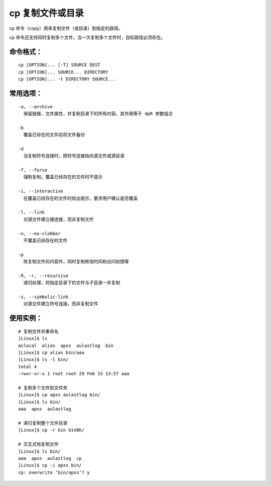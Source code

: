 .. _cmd_cp:

cp 复制文件或目录
####################################

cp 命令（copy）用来复制文件（或目录）到指定的路径。

cp 命令还支持同时复制多个文件，当一次复制多个文件时，目标路径必须存在。


命令格式：
************************************

.. highlight:: none

::

    cp [OPTION]... [-T] SOURCE DEST
    cp [OPTION]... SOURCE... DIRECTORY
    cp [OPTION]... -t DIRECTORY SOURCE...


常用选项：
************************************

::

    -a, --archive
      保留链接、文件属性，并复制目录下的所有内容。其作用等于 dpR 参数组合

    -b
      覆盖已存在的文件前将文件备份

    -d
      当复制符号连接时，把符号连接指向源文件或源目录

    -f, --force
      强制复制，覆盖已经存在的文件时不提示

    -i, --interactive
      在覆盖已经存在的文件时给出提示，要求用户确认是否覆盖

    -l, --link
      对源文件建立硬连接，而非复制文件

    -n, --no-clobber
      不覆盖已经存在的文件

    -p
      除复制文件的内容外，同时复制修改时间和访问权限等

    -R, -r, --recursive
      递归处理，将指定目录下的文件与子目录一并复制

    -s, --symbolic-link
      对源文件建立符号连接，而非复制文件


使用实例：
***********************

::

    # 复制文件并重命名
    [Linux]$ ls
    aclocal  alias  apxs  aulastlog  bin
    [Linux]$ cp alias bin/aaa
    [Linux]$ ls -l bin/
    total 4
    -rwxr-xr-x 1 root root 29 Feb 15 13:57 aaa

    # 复制多个文件到文件夹
    [Linux]$ cp apxs aulastlog bin/
    [Linux]$ ls bin/
    aaa  apxs  aulastlog

    # 递归复制整个文件目录
    [Linux]$ cp -r bin binBk/

    # 交互式地复制文件
    [Linux]$ ls bin/
    aaa  apxs  aulastlog  cp
    [Linux]$ cp -i apxs bin/
    cp: overwrite ‘bin/apxs’? y
